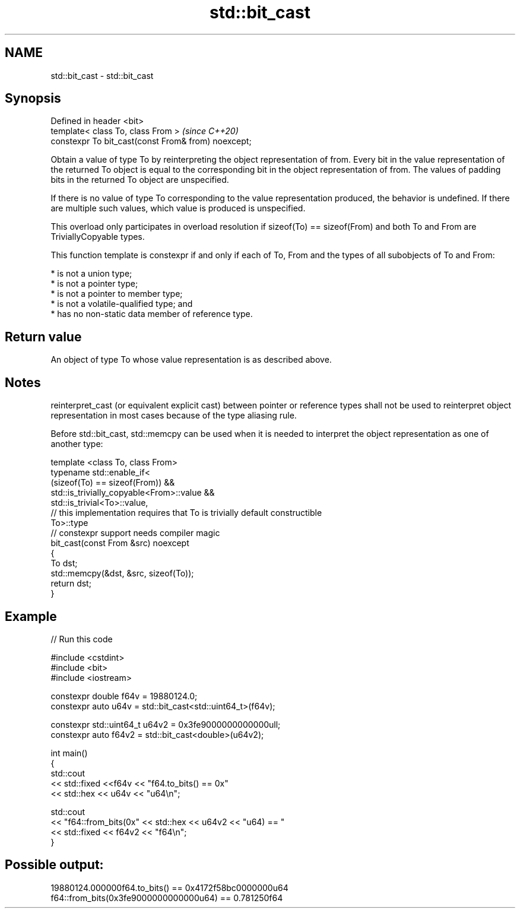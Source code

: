 .TH std::bit_cast 3 "2020.03.24" "http://cppreference.com" "C++ Standard Libary"
.SH NAME
std::bit_cast \- std::bit_cast

.SH Synopsis
   Defined in header <bit>
   template< class To, class From >                   \fI(since C++20)\fP
   constexpr To bit_cast(const From& from) noexcept;

   Obtain a value of type To by reinterpreting the object representation of from. Every bit in the value representation of the returned To object is equal to the corresponding bit in the object representation of from. The values of padding bits in the returned To object are unspecified.

   If there is no value of type To corresponding to the value representation produced, the behavior is undefined. If there are multiple such values, which value is produced is unspecified.

   This overload only participates in overload resolution if sizeof(To) == sizeof(From) and both To and From are TriviallyCopyable types.

   This function template is constexpr if and only if each of To, From and the types of all subobjects of To and From:

     * is not a union type;
     * is not a pointer type;
     * is not a pointer to member type;
     * is not a volatile-qualified type; and
     * has no non-static data member of reference type.

.SH Return value

   An object of type To whose value representation is as described above.

.SH Notes

   reinterpret_cast (or equivalent explicit cast) between pointer or reference types shall not be used to reinterpret object representation in most cases because of the type aliasing rule.

   Before std::bit_cast, std::memcpy can be used when it is needed to interpret the object representation as one of another type:

 template <class To, class From>
 typename std::enable_if<
     (sizeof(To) == sizeof(From)) &&
     std::is_trivially_copyable<From>::value &&
     std::is_trivial<To>::value,
     // this implementation requires that To is trivially default constructible
     To>::type
 // constexpr support needs compiler magic
 bit_cast(const From &src) noexcept
 {
     To dst;
     std::memcpy(&dst, &src, sizeof(To));
     return dst;
 }

.SH Example

   
// Run this code

 #include <cstdint>
 #include <bit>
 #include <iostream>

 constexpr double f64v = 19880124.0;
 constexpr auto u64v = std::bit_cast<std::uint64_t>(f64v);

 constexpr std::uint64_t u64v2 = 0x3fe9000000000000ull;
 constexpr auto f64v2 = std::bit_cast<double>(u64v2);

 int main()
 {
     std::cout
         << std::fixed <<f64v << "f64.to_bits() == 0x"
         << std::hex << u64v << "u64\\n";

     std::cout
         << "f64::from_bits(0x" << std::hex << u64v2 << "u64) == "
         << std::fixed << f64v2 << "f64\\n";
 }

.SH Possible output:

 19880124.000000f64.to_bits() == 0x4172f58bc0000000u64
 f64::from_bits(0x3fe9000000000000u64) == 0.781250f64
